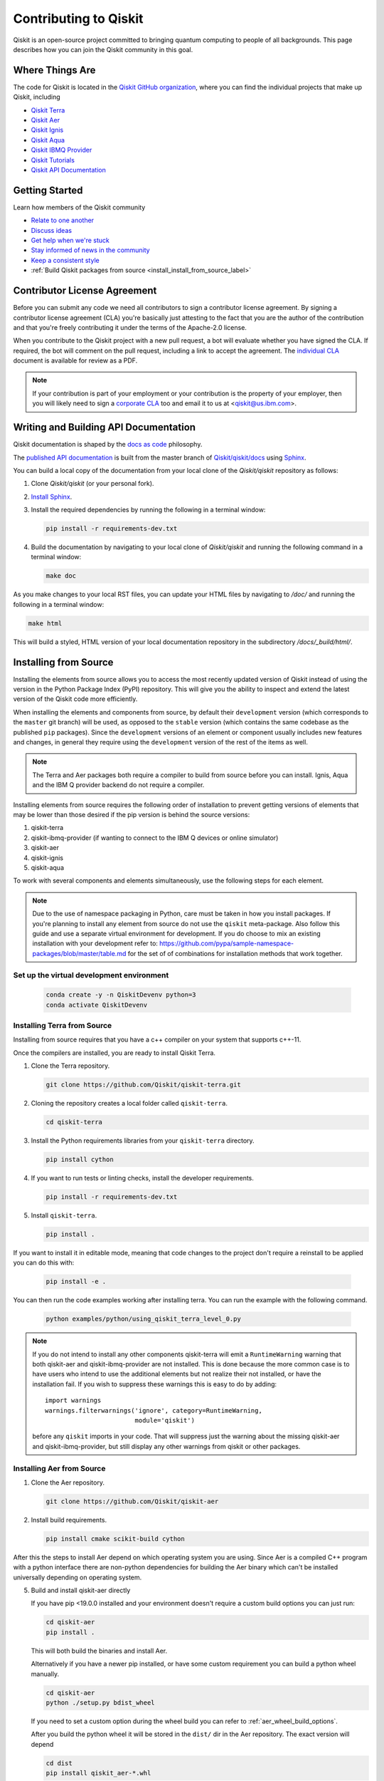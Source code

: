 
######################
Contributing to Qiskit
######################

Qiskit is an open-source project committed to bringing quantum computing to people of all
backgrounds. This page describes how you can join the Qiskit community in this goal.


****************
Where Things Are
****************

The code for Qiskit is located in the `Qiskit GitHub organization <https://github.com/Qiskit>`__,
where you can find the individual projects that make up Qiskit, including

* `Qiskit Terra <https://github.com/Qiskit/qiskit-terra>`__
* `Qiskit Aer <https://github.com/Qiskit/qiskit-aer>`__
* `Qiskit Ignis <https://github.com/Qiskit/qiskit-ignis>`__
* `Qiskit Aqua <https://github.com/Qiskit/qiskit-aqua>`__
* `Qiskit IBMQ Provider <https://github.com/Qiskit/qiskit-ibmq-provider>`__
* `Qiskit Tutorials <https://github.com/Qiskit/qiskit-tutorials>`__
* `Qiskit API Documentation <https://github.com/Qiskit/qiskit/tree/master/docs>`__


****************
Getting Started
****************

Learn how members of the Qiskit community

* `Relate to one another <https://github.com/Qiskit/qiskit/blob/master/CODE_OF_CONDUCT.md>`__
* `Discuss ideas <https://qiskit.slack.com/>`__
* `Get help when we're stuck <https://quantumcomputing.stackexchange.com/questions/tagged/qiskit>`__
* `Stay informed of news in the community <https://medium.com/qiskit>`__
* `Keep a consistent style <https://www.python.org/dev/peps/pep-0008>`__
* :ref:`Build Qiskit packages from source <install_install_from_source_label>`

*****************************
Contributor License Agreement
*****************************

Before you can submit any code we need all contributors to sign a
contributor license agreement. By signing a contributor license
agreement (CLA) you're basically just attesting to the fact
that you are the author of the contribution and that you're freely
contributing it under the terms of the Apache-2.0 license.

When you contribute to the Qiskit project with a new pull request,
a bot will evaluate whether you have signed the CLA. If required, the
bot will comment on the pull request, including a link to accept the
agreement. The `individual CLA <https://qiskit.org/license/qiskit-cla.pdf>`__
document is available for review as a PDF.

.. note::
   If your contribution is part of your employment or your contribution
   is the property of your employer, then you will likely need to sign a
   `corporate CLA <https://qiskit.org/license/qiskit-corporate-cla.pdf>`__ too and
   email it to us at <qiskit@us.ibm.com>.

**************************************
Writing and Building API Documentation
**************************************

Qiskit documentation is shaped by the `docs as code
<https://www.writethedocs.org/guide/docs-as-code/>`__ philosophy.


The `published API documentation <https://qiskit.org/documentation/index.html>`__ is
built from the master branch of `Qiskit/qiskit/docs
<https://github.com/Qiskit/qiskit/tree/master/docs>`__ using `Sphinx
<http://www.sphinx-doc.org/en/master/>`__.

You can build a local copy of the documentation from your local clone of the
`Qiskit/qiskit` repository as follows:

1. Clone `Qiskit/qiskit` (or your personal fork).

2. `Install Sphinx <http://www.sphinx-doc.org/en/master/usage/installation.html>`__.

3. Install the required dependencies by running the following
   in a terminal window:

   .. code-block:: sh

      pip install -r requirements-dev.txt

4. Build the documentation by navigating to your local clone of `Qiskit/qiskit`
   and running the following command in a terminal window:

   .. code-block:: sh

      make doc

As you make changes to your local RST files, you can update your
HTML files by navigating to `/doc/` and running the following in a terminal
window:

.. code-block:: sh

   make html

This will build a styled, HTML version of your local documentation repository
in the subdirectory `/docs/_build/html/`.

.. _install_install_from_source_label:

**********************
Installing from Source
**********************

Installing the elements from source allows you to access the most recently
updated version of Qiskit instead of using the version in the Python Package
Index (PyPI) repository. This will give you the ability to inspect and extend
the latest version of the Qiskit code more efficiently.

When installing the elements and components from source, by default their
``development`` version (which corresponds to the ``master`` git branch) will
be used, as opposed to the ``stable`` version (which contains the same codebase
as the published ``pip`` packages). Since the ``development`` versions of an
element or component usually includes new features and changes, in general they
require using the ``development`` version of the rest of the items as well.

.. note::

  The Terra and Aer packages both require a compiler to build from source before
  you can install. Ignis, Aqua and the IBM Q provider backend
  do not require a compiler.

Installing elements from source requires the following order of installation to
prevent getting versions of elements that may be lower than those desired if the
pip version is behind the source versions:

#. qiskit-terra
#. qiskit-ibmq-provider (if wanting to connect to the IBM Q devices or online
   simulator)
#. qiskit-aer
#. qiskit-ignis
#. qiskit-aqua

To work with several components and elements simultaneously, use the following
steps for each element.

.. note::

   Due to the use of namespace packaging in Python, care must be taken in how you
   install packages. If you're planning to install any element from source do not
   use the ``qiskit`` meta-package. Also follow this guide and use a separate virtual
   environment for development. If you do choose to mix an existing installation
   with your development refer to:
   https://github.com/pypa/sample-namespace-packages/blob/master/table.md
   for the set of of combinations for installation methods that work together.

Set up the virtual development environment
------------------------------------------

   .. code-block:: sh

      conda create -y -n QiskitDevenv python=3
      conda activate QiskitDevenv


Installing Terra from Source
----------------------------
Installing from source requires that you have a c++ compiler on your system that supports
c++-11.

.. tabs::

   .. tab:: Compiler for Linux

      On most Linux platforms, the necessary GCC compiler is already installed.

   .. tab:: Compiler for macOS

      If you use macOS, you can install the Clang compiler by installing XCode.
      Check if you have XCode and clang installed by opening a terminal window and entering the
      following.

      .. code:: sh

            clang --version

      Install XCode and clang by using the following command.

      .. code:: sh

            xcode-select --install

   .. tab:: Compiler for Windows

      On Windows, it is easiest to install the Visual C++ compiler from the
      `Build Tools for Visual Studio 2017 <https://visualstudio.microsoft.com/downloads/#build-tools-for-visual-studio-2017>`__.
      You can instead install Visual Studio version 2015 or 2017, making sure to select the
      options for installing the C++ compiler.

Once the compilers are installed, you are ready to install Qiskit Terra.

1. Clone the Terra repository.

   .. code:: sh

      git clone https://github.com/Qiskit/qiskit-terra.git

2. Cloning the repository creates a local folder called ``qiskit-terra``.

   .. code:: sh

      cd qiskit-terra

3. Install the Python requirements libraries from your ``qiskit-terra`` directory.

   .. code:: sh

      pip install cython

4. If you want to run tests or linting checks, install the developer requirements.

   .. code:: sh

      pip install -r requirements-dev.txt

5. Install ``qiskit-terra``.

   .. code:: sh

      pip install .

If you want to install it in editable mode, meaning that code changes to the
project don't require a reinstall to be applied you can do this with:

   .. code:: sh

      pip install -e .

You can then run the code examples working after installing terra. You can
run the example with the following command.

   .. code:: sh

      python examples/python/using_qiskit_terra_level_0.py


.. note::

    If you do not intend to install any other components qiskit-terra will
    emit a ``RuntimeWarning`` warning that both qiskit-aer and
    qiskit-ibmq-provider are not installed. This is done because the more
    common case is to have users who intend to use the additional elements
    but not realize their not installed, or have the installation fail. If
    you wish to suppress these warnings this is easy to do by adding::

        import warnings
        warnings.filterwarnings('ignore', category=RuntimeWarning,
                                module='qiskit')

    before any ``qiskit`` imports in your code. That will suppress just the
    warning about the missing qiskit-aer and qiskit-ibmq-provider, but still
    display any other warnings from qiskit or other packages.


Installing Aer from Source
--------------------------

1. Clone the Aer repository.

   .. code:: sh

      git clone https://github.com/Qiskit/qiskit-aer

2. Install build requirements.

   .. code:: sh

      pip install cmake scikit-build cython

After this the steps to install Aer depend on which operating system you are
using. Since Aer is a compiled C++ program with a python interface there are
non-python dependencies for building the Aer binary which can't be installed
universally depending on operating system.

.. tabs::

   .. tab:: Linux

      3. Install compiler requirements.

         Building Aer requires a C++ compiler and development headers

         If you're using Ubuntu>=16.04 or an equivalent Debian Linux distribution
         you can install this with:

         .. code:: sh

            sudo apt install build-essential

      4. Install OpenBLAS development headers.

         If you're using Ubuntu>=16.04 or an equivalent Debian Linux distribution,
         you can install this with:

         .. code:: sh

            sudo apt install libopenblas-dev


   .. tab:: macOS

      3. Install dependencies.

         To use the `Clang <https://clang.llvm.org/>`__ compiler on macOS, you need to install
         an extra library for supporting `OpenMP <https://www.openmp.org/>`__.  You can use `brew <https://brew.sh/>`__
         to install this and other dependencies.

         .. code:: sh

            brew install libomp

      4. You then also have to install a BLAS implementation, `OpenBLAS <https://www.openblas.net/>`__
         is the default choice.

         .. code:: sh

            brew install openblas

         You also need to have ``Xcode Command Line Tools`` installed.

         .. code:: sh

            xcode-select --install

   .. tab:: Windows

      On Windows you need to use `Anaconda3 <https://www.anaconda.com/distribution/#windows>`__
      or `Miniconda3 <https://docs.conda.io/en/latest/miniconda.html>`__ to install all the
      dependencies.

      3. Install compiler requirements

         .. code:: sh

            conda install --update-deps vs2017_win-64 vs2017_win-32 msvc_runtime

      4. Install binary and build dependencies

         .. code:: sh

            conda install --update-deps -c conda-forge -y openblas cmake


5. Build and install qiskit-aer directly

   If you have pip <19.0.0 installed and your environment doesn't require a
   custom build options you can just run:

   .. code:: sh

      cd qiskit-aer
      pip install .

   This will both build the binaries and install Aer.

   Alternatively if you have a newer pip installed, or have some custom requirement
   you can build a python wheel manually.

   .. code:: sh

      cd qiskit-aer
      python ./setup.py bdist_wheel

   If you need to set a custom option during the wheel build you can refer to
   :ref:`aer_wheel_build_options`.

   After you build the python wheel it will be stored in the ``dist/`` dir in the
   Aer repository. The exact version will depend

   .. code:: sh

      cd dist
      pip install qiskit_aer-*.whl

   The exact filename of the output wheel file depends on the current version of
   Aer under development.

.. _aer_wheel_build_options:

Custom options during wheel builds
^^^^^^^^^^^^^^^^^^^^^^^^^^^^^^^^^^^

The Aer build system uses `scikit-build <https://scikit-build.readthedocs.io/en/latest/index.html>`__
to run the compilation when building it with the python interface. It acts as an interface for
`setuptools <https://setuptools.readthedocs.io/en/latest/>`__ to call `CMake <https://cmake.org/>`__
and compile the binaries for your local system.

Due to the complexity of compiling the binaries you may need to pass options
to a certain part of the build process. The way to pass variables is:

.. code:: sh

   python setup.py bdist_wheel [skbuild_opts] [-- [cmake_opts] [-- build_tool_opts]]

where the elements within square brackets `[]` are optional, and
``skbuild_opts``, ``cmake_opts``, ``build_tool_opts`` are to be replaced by
flags of your choice. A list of *CMake* options is available here:
https://cmake.org/cmake/help/v3.6/manual/cmake.1.html#options. For
example, you could run something like:

.. code:: sh

   python setup.py bdist_wheel -- -- -j8

This is passing the flag `-j8` to the underlying build system (which in this
case is `Automake <https://www.gnu.org/software/automake/>`__) telling it that you want
to build in parallel using 8 processes.

For example, a common use case for these flags on linux is to specify a
specific version of the C++ compiler to use (normally if the default is too
old).

.. code:: sh

   python setup.py bdist_wheel -- -DCMAKE_CXX_COMPILER=g++-7

which will tell CMake to use the g++-7 command instead of the default g++ when
compiling Aer

Another common use case for this, depending on your environment, is that you may
need to specify your platform name and turn off static linking.

.. code:: sh

   python setup.py bdist_wheel --plat-name macosx-10.9-x86_64 \
   -- -DSTATIC_LINKING=False -- -j8

Here ``--plat-name`` is a flag to setuptools, to specify the platform name to
use in the package metadata, ``-DSTATIC_LINKING`` is a flag to CMake being used
to disable static linking, and ``-j8`` is a flag to Automake being used to use
8 processes for compilation.

A list of common options depending on platform are:

+--------+------------+----------------------+---------------------------------------------+
|Platform| Tool       | Option               | Use Case                                    |
+========+============+======================+=============================================+
| All    | Automake   | -j                   | Followed by a number this set the number of |
|        |            |                      | process to use for compilation              |
+--------+------------+----------------------+---------------------------------------------+
| Linux  | CMake      | -DCMAKE_CXX_COMPILER | Used to specify a specific C++ compiler,    |
|        |            |                      | this is often needed if you default g++ is  |
|        |            |                      | too.                                        |
+--------+------------+----------------------+---------------------------------------------+
| OSX    | setuptools | --plat-name          | Used to specify the platform name in the    |
|        |            |                      | output Python package.                      |
+--------+------------+----------------------+---------------------------------------------+
| OSX    | CMake      | -DSTATIC_LINKING     | Used to specify whether static linking      |
|        |            |                      | should be used or not                       |
+--------+------------+----------------------+---------------------------------------------+

.. note::
    Some of these options are not platform specific, if a platform is listed
    this is just outlining it's commonly used in that environment. Refer to the
    tool documentation for more information.


Installing Ignis from Source
----------------------------

1. Clone the ignis repository.

   .. code:: sh

      git clone https://github.com/Qiskit/qiskit-ignis.git

2. Cloning the repository creates a local directory called ``qiskit-ignis``.

   .. code:: sh

      cd qiskit-ignis

3. If you want to run tests or linting checks, install the developer requirements.
   This is not required to install or use the qiskit-ignis package when installing
   from source.

   .. code:: sh

      pip install -r requirements-dev.txt

4. Install ignis

   .. code:: sh

      pip install .

If you want to install it in editable mode, meaning that code changes to the
project don't require a reinstall to be applied you can do this with:

.. code:: sh

    pip install -e .

Installing Aqua from Source
---------------------------

1. Clone the Aqua repository.

   .. code:: sh

      git clone https://github.com/Qiskit/qiskit-aqua.git

2. Cloning the repository creates a local directory called ``qiskit-aqua``.

   .. code:: sh

      cd qiskit-aqua

3. If you want to run tests or linting checks, install the developer requirements.
   This is not required to install or use the qiskit-aqua package when installing
   from source.

   .. code:: sh

      pip install -r requirements-dev.txt

4. Install aqua

   .. code:: sh

      pip install .

If you want to install it in editable mode, meaning that code changes to the
project don't require a reinstall to be applied you can do this with:

.. code:: sh

    pip install -e .


Installing IBMQ Provider from Source
------------------------------------

1. Clone the qiskit-ibmq-provider repository.

   .. code:: sh

      git clone https://github.com/Qiskit/qiskit-ibmq-provider.git

2. Cloning the repository creates a local directory called ``qiskit-ibmq-provider``.

   .. code:: sh

      cd qiskit-ibmq-provider

3. If you want to run tests or linting checks, install the developer requirements.
   This is not required to install or use the qiskit-ibmq-provider package when
   installing from source.

   .. code:: sh

      pip install -r requirements-dev.txt

4. Install qiskit-ibmq-provider

   .. code:: sh

      pip install .

If you want to install it in editable mode, meaning that code changes to the
project don't require a reinstall to be applied you can do this with:

.. code:: sh

    pip install -e .
